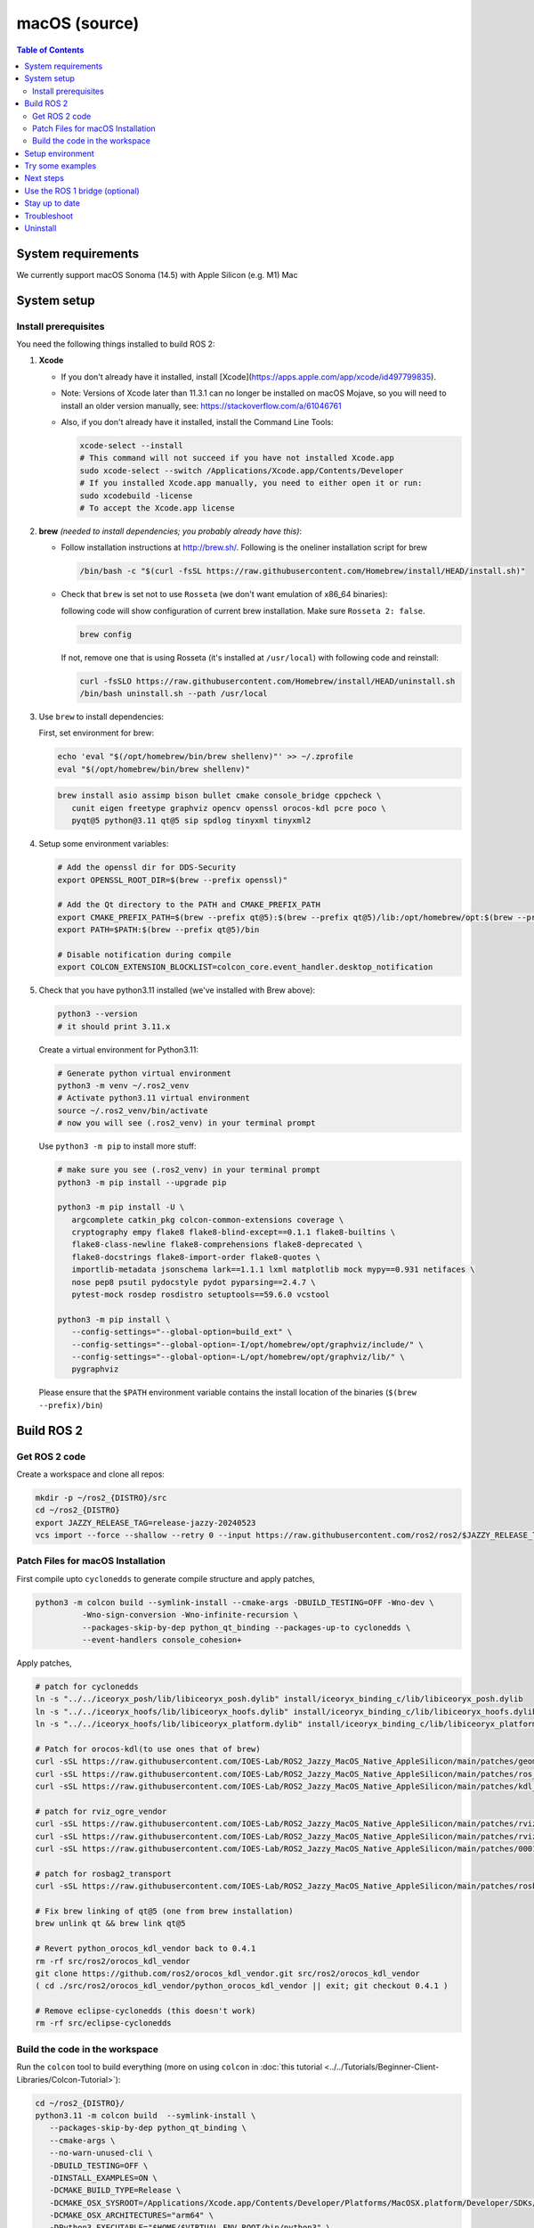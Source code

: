 .. redirect-from::

  Installation/Rolling/OSX-Development-Setup
  Installation/macOS-Development-Setup

macOS (source)
==============

.. contents:: Table of Contents
   :depth: 2
   :local:

System requirements
-------------------

We currently support macOS Sonoma (14.5) with Apple Silicon (e.g. M1) Mac

System setup
------------

Install prerequisites
^^^^^^^^^^^^^^^^^^^^^

You need the following things installed to build ROS 2:


#.
   **Xcode**

   * If you don't already have it installed, install [Xcode](https://apps.apple.com/app/xcode/id497799835).
   * Note: Versions of Xcode later than 11.3.1 can no longer be installed on macOS Mojave, so you will need to install an older version manually, see: https://stackoverflow.com/a/61046761
   * Also, if you don't already have it installed, install the Command Line Tools:

     .. code-block:: bash

        xcode-select --install
        # This command will not succeed if you have not installed Xcode.app
        sudo xcode-select --switch /Applications/Xcode.app/Contents/Developer
        # If you installed Xcode.app manually, you need to either open it or run:
        sudo xcodebuild -license
        # To accept the Xcode.app license

#.
   **brew** *(needed to install dependencies; you probably already have this)*:


   * Follow installation instructions at http://brew.sh/. Following is the oneliner installation script for brew

     .. code-block:: bash

        /bin/bash -c "$(curl -fsSL https://raw.githubusercontent.com/Homebrew/install/HEAD/install.sh)"

   *
     Check that ``brew`` is set not to use ``Rosseta`` (we don't want emulation of x86_64 binaries):

     following code will show configuration of current brew installation. Make sure ``Rosseta 2: false``.

     .. code-block:: bash

        brew config

     If not, remove one that is using Rosseta (it's installed at ``/usr/local``) with following code and reinstall:

     .. code-block:: bash
   
        curl -fsSLO https://raw.githubusercontent.com/Homebrew/install/HEAD/uninstall.sh
        /bin/bash uninstall.sh --path /usr/local

#.
   Use ``brew`` to install dependencies:

   First, set environment for brew:

   .. code-block:: bash

      echo 'eval "$(/opt/homebrew/bin/brew shellenv)"' >> ~/.zprofile
      eval "$(/opt/homebrew/bin/brew shellenv)"

   .. code-block:: bash

      brew install asio assimp bison bullet cmake console_bridge cppcheck \
         cunit eigen freetype graphviz opencv openssl orocos-kdl pcre poco \
         pyqt@5 python@3.11 qt@5 sip spdlog tinyxml tinyxml2

#.
   Setup some environment variables:

   .. code-block:: bash

      # Add the openssl dir for DDS-Security
      export OPENSSL_ROOT_DIR=$(brew --prefix openssl)"

      # Add the Qt directory to the PATH and CMAKE_PREFIX_PATH
      export CMAKE_PREFIX_PATH=$(brew --prefix qt@5):$(brew --prefix qt@5)/lib:/opt/homebrew/opt:$(brew --prefix)/lib
      export PATH=$PATH:$(brew --prefix qt@5)/bin

      # Disable notification during compile
      export COLCON_EXTENSION_BLOCKLIST=colcon_core.event_handler.desktop_notification

#.
   Check that you have python3.11 installed (we've installed with Brew above):

   .. code-block:: bash

      python3 --version
      # it should print 3.11.x

   Create a virtual environment for Python3.11:

   .. code-block:: bash

      # Generate python virtual environment
      python3 -m venv ~/.ros2_venv
      # Activate python3.11 virtual environment
      source ~/.ros2_venv/bin/activate
      # now you will see (.ros2_venv) in your terminal prompt

   Use ``python3 -m pip`` to install more stuff:

   .. code-block:: bash

      # make sure you see (.ros2_venv) in your terminal prompt
      python3 -m pip install --upgrade pip

      python3 -m pip install -U \
         argcomplete catkin_pkg colcon-common-extensions coverage \
         cryptography empy flake8 flake8-blind-except==0.1.1 flake8-builtins \
         flake8-class-newline flake8-comprehensions flake8-deprecated \
         flake8-docstrings flake8-import-order flake8-quotes \
         importlib-metadata jsonschema lark==1.1.1 lxml matplotlib mock mypy==0.931 netifaces \
         nose pep8 psutil pydocstyle pydot pyparsing==2.4.7 \
         pytest-mock rosdep rosdistro setuptools==59.6.0 vcstool

      python3 -m pip install \
         --config-settings="--global-option=build_ext" \
         --config-settings="--global-option=-I/opt/homebrew/opt/graphviz/include/" \
         --config-settings="--global-option=-L/opt/homebrew/opt/graphviz/lib/" \
         pygraphviz

   Please ensure that the ``$PATH`` environment variable contains the install location of the binaries (``$(brew --prefix)/bin``)


Build ROS 2
-----------

Get ROS 2 code
^^^^^^^^^^^^^^

Create a workspace and clone all repos:

.. code-block:: bash

   mkdir -p ~/ros2_{DISTRO}/src
   cd ~/ros2_{DISTRO}
   export JAZZY_RELEASE_TAG=release-jazzy-20240523
   vcs import --force --shallow --retry 0 --input https://raw.githubusercontent.com/ros2/ros2/$JAZZY_RELEASE_TAG/ros2.repos src

Patch Files for macOS Installation
^^^^^^^^^^^^^^^^^^^^^^^^^^^^^^^^^^

First compile upto ``cyclonedds`` to generate compile structure and apply patches,

.. code-block:: bash

   python3 -m colcon build --symlink-install --cmake-args -DBUILD_TESTING=OFF -Wno-dev \
             -Wno-sign-conversion -Wno-infinite-recursion \
             --packages-skip-by-dep python_qt_binding --packages-up-to cyclonedds \
             --event-handlers console_cohesion+

Apply patches,

.. code-block:: bash

   # patch for cyclonedds
   ln -s "../../iceoryx_posh/lib/libiceoryx_posh.dylib" install/iceoryx_binding_c/lib/libiceoryx_posh.dylib
   ln -s "../../iceoryx_hoofs/lib/libiceoryx_hoofs.dylib" install/iceoryx_binding_c/lib/libiceoryx_hoofs.dylib
   ln -s "../../iceoryx_hoofs/lib/libiceoryx_platform.dylib" install/iceoryx_binding_c/lib/libiceoryx_platform.dylib

   # Patch for orocos-kdl(to use ones that of brew)
   curl -sSL https://raw.githubusercontent.com/IOES-Lab/ROS2_Jazzy_MacOS_Native_AppleSilicon/main/patches/geometry2_tf2_eigen_kdl.patch | patch -p1 -Ns
   curl -sSL https://raw.githubusercontent.com/IOES-Lab/ROS2_Jazzy_MacOS_Native_AppleSilicon/main/patches/ros_visualization_interactive_markers.patch | patch -p1 -Ns
   curl -sSL https://raw.githubusercontent.com/IOES-Lab/ROS2_Jazzy_MacOS_Native_AppleSilicon/main/patches/kdl_parser.patch | patch -p1 -Ns

   # patch for rviz_ogre_vendor
   curl -sSL https://raw.githubusercontent.com/IOES-Lab/ROS2_Jazzy_MacOS_Native_AppleSilicon/main/patches/rviz_default_plugins.patch | patch -p1 -Ns
   curl -sSL https://raw.githubusercontent.com/IOES-Lab/ROS2_Jazzy_MacOS_Native_AppleSilicon/main/patches/rviz_ogre_vendor.patch | patch -p1 -Ns
   curl -sSL https://raw.githubusercontent.com/IOES-Lab/ROS2_Jazzy_MacOS_Native_AppleSilicon/main/patches/0001-pragma.patch | patch -p1 -Ns

   # patch for rosbag2_transport
   curl -sSL https://raw.githubusercontent.com/IOES-Lab/ROS2_Jazzy_MacOS_Native_AppleSilicon/main/patches/rosbag2_transport.patch | patch -p1 -Ns

   # Fix brew linking of qt@5 (one from brew installation)
   brew unlink qt && brew link qt@5

   # Revert python_orocos_kdl_vendor back to 0.4.1
   rm -rf src/ros2/orocos_kdl_vendor
   git clone https://github.com/ros2/orocos_kdl_vendor.git src/ros2/orocos_kdl_vendor
   ( cd ./src/ros2/orocos_kdl_vendor/python_orocos_kdl_vendor || exit; git checkout 0.4.1 )

   # Remove eclipse-cyclonedds (this doesn't work)
   rm -rf src/eclipse-cyclonedds


Build the code in the workspace
^^^^^^^^^^^^^^^^^^^^^^^^^^^^^^^

Run the ``colcon`` tool to build everything (more on using ``colcon`` in :doc:`this tutorial <../../Tutorials/Beginner-Client-Libraries/Colcon-Tutorial>`):

.. code-block:: bash

   cd ~/ros2_{DISTRO}/
   python3.11 -m colcon build  --symlink-install \
      --packages-skip-by-dep python_qt_binding \
      --cmake-args \
      --no-warn-unused-cli \
      -DBUILD_TESTING=OFF \
      -DINSTALL_EXAMPLES=ON \
      -DCMAKE_BUILD_TYPE=Release \
      -DCMAKE_OSX_SYSROOT=/Applications/Xcode.app/Contents/Developer/Platforms/MacOSX.platform/Developer/SDKs/MacOSX.sdk \
      -DCMAKE_OSX_ARCHITECTURES="arm64" \
      -DPython3_EXECUTABLE="$HOME/$VIRTUAL_ENV_ROOT/bin/python3" \
      -Wno-dev --event-handlers console_cohesion+

Note: due to an unresolved issue with SIP, Qt@5, and PyQt5, we need to disable ``python_qt_binding`` to have the build succeed.
This will be removed when the issue is resolved, see: https://github.com/ros-visualization/python_qt_binding/issues/103

Setup environment
-----------------

Source the ROS 2 setup file:

.. code-block:: bash

   # one-time activator
   . ~/ros2_{DISTRO}/install/setup.zsh
   # alias creation for future use
   echo "alias ros='source ~/ros2_{DISTRO}/install/setup.zsh'" >> ~/.zprofile
   # if you want it as default (always)
   echo "source ~/ros2_{DISTRO}/install/setup.zsh" >> ~/.zprofile

This will automatically set up the environment for any DDS vendors that support was built for.

Try some examples
-----------------

In one terminal, set up the ROS 2 environment as described above and then run a C++ ``talker``:

.. code-block:: bash

   ros2 run demo_nodes_cpp talker

In another terminal source the setup file and then run a Python ``listener``:

.. code-block:: bash

   ros2 run demo_nodes_py listener

You should see the ``talker`` saying that it's ``Publishing`` messages and the ``listener`` saying ``I heard`` those messages.
This verifies both the C++ and Python APIs are working properly.
Hooray!

The Rviz,

.. code-block:: bash

   rviz2


Next steps
----------

Continue with the `tutorials and demos <../../Tutorials>` to configure your environment, create your own workspace and packages, and learn ROS 2 core concepts.

Use the ROS 1 bridge (optional)
-------------------------------

The ROS 1 bridge can connect topics from ROS 1 to ROS 2 and vice-versa.
See the dedicated `documentation <https://github.com/ros2/ros1_bridge/blob/master/README.md>`__ on how to build and use the ROS 1 bridge.

Stay up to date
---------------

See :doc:`../Maintaining-a-Source-Checkout` to periodically refresh your source installation.

Troubleshoot
------------

Troubleshooting techniques can be found :ref:`here <macOS-troubleshooting>`.

Uninstall
---------

1. If you installed your workspace with colcon as instructed above, "uninstalling" could be just a matter of opening a new terminal and not sourcing the workspace's ``setup`` file.
   This way, your environment will behave as though there is no {DISTRO_TITLE} install on your system.

2. If you're also trying to free up space, you can delete the entire workspace directory with:

   .. code-block:: bash

      rm -rf ~/ros2_{DISTRO}

